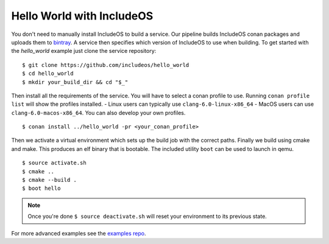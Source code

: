 .. _hello world:

Hello World with IncludeOS
==========================

You don't need to manually install IncludeOS to build a service. Our pipeline builds IncludeOS conan packages and uploads them to `bintray <https://bintray.com/beta/includeos/includeos/includeos:includeos>`__.
A service then specifies which version of IncludeOS to use when building.
To get started with the `hello_world` example just clone the service repository:

::

    $ git clone https://github.com/includeos/hello_world
    $ cd hello_world
    $ mkdir your_build_dir && cd "$_"

Then install all the requirements of the service. You will have to select a conan profile to use. Running ``conan profile list`` will show the profiles installed.
- Linux users can typically use ``clang-6.0-linux-x86_64``
- MacOS users can use ``clang-6.0-macos-x86_64``.
You can also develop your own profiles.

::

    $ conan install ../hello_world -pr <your_conan_profile>

Then we activate a virtual environment which sets up the build job with the correct paths. Finally we build using cmake and make. This produces an elf binary that is bootable. The included utility ``boot`` can be used to launch in qemu.

::

    $ source activate.sh
    $ cmake ..
    $ cmake --build .
    $ boot hello

.. note::
    Once you're done ``$ source deactivate.sh`` will reset your environment to
    its previous state.

For more advanced examples see the `examples repo <https://github.com/includeos/demo-examples>`__.
